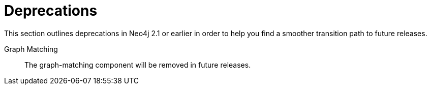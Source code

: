 [[deprecations]]
= Deprecations =

This section outlines deprecations in Neo4j 2.1 or earlier in order to help you find a smoother transition path to future releases.

Graph Matching::
The graph-matching component will be removed in future releases.

